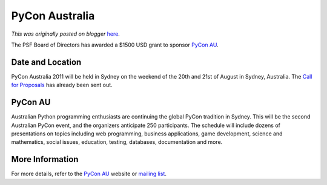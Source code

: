 .. post:: 2011-03-17
   :tags: conference, pycon, post, australia, grant, legacy-blogger
   :author: Python Software Foundation
   :category: Legacy
   :location: World
   :language: en

PyCon Australia
===============

*This was originally posted on blogger* `here <https://pyfound.blogspot.com/2011/03/pycon-australia.html>`_.

The PSF Board of Directors has awarded a $1500 USD grant to sponsor `PyCon
AU <http://pycon-au.org/2011/about/>`_.

Date and Location
^^^^^^^^^^^^^^^^^

PyCon Australia 2011 will be held in Sydney on the weekend of the 20th and
21st of August in Sydney, Australia. The `Call for Proposals <http://pycon-
au.org/2011/cfp/>`_ has already been sent out.

PyCon AU
^^^^^^^^

Australian Python programming enthusiasts are continuing the global PyCon
tradition in Sydney. This will be the second Australian PyCon event, and the
organizers anticipate 250 participants. The schedule will include dozens of
presentations on topics including web programming, business applications, game
development, science and mathematics, social issues, education, testing,
databases, documentation and more.

More Information
^^^^^^^^^^^^^^^^

For more details, refer to the `PyCon AU <http://pycon-au.org/2011/about/>`_
website or `mailing list <http://groups.google.com/group/pycon-au>`_.

